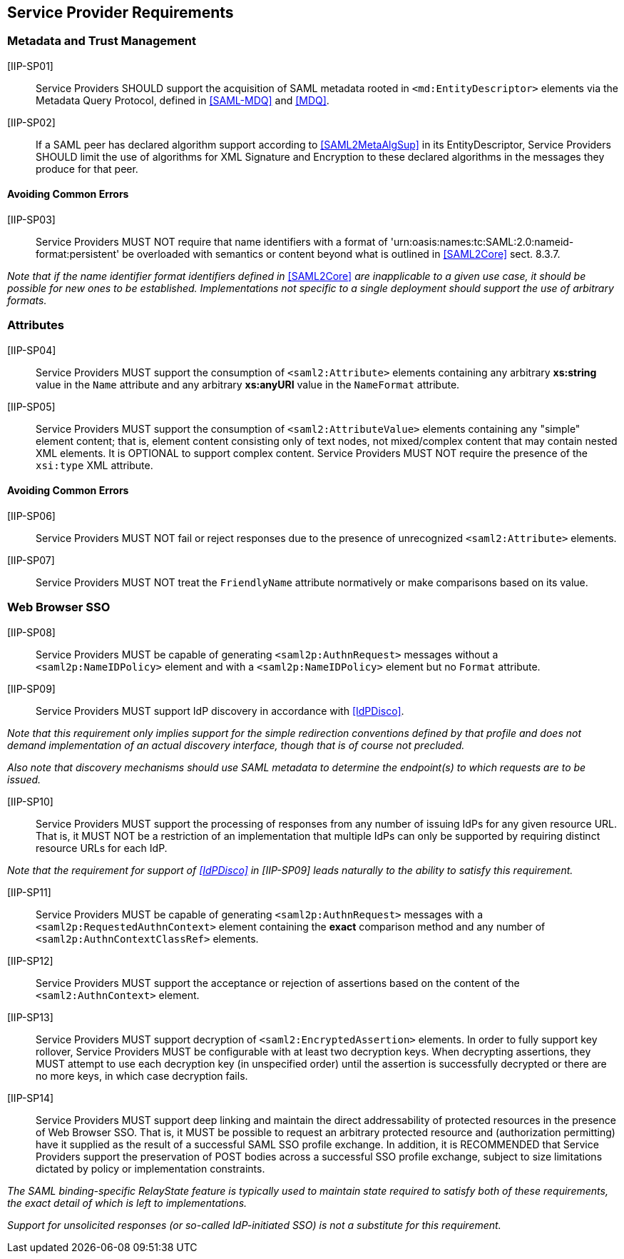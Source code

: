 == Service Provider Requirements

=== Metadata and Trust Management

[IIP-SP01]:: Service Providers SHOULD support the acquisition of SAML metadata rooted in `<md:EntityDescriptor>` elements via the Metadata Query Protocol, defined in <<SAML-MDQ>> and <<MDQ>>.

[IIP-SP02]:: If a SAML peer has declared algorithm support according to <<SAML2MetaAlgSup>> in its EntityDescriptor, Service Providers SHOULD limit the use of algorithms for XML Signature and Encryption to these declared algorithms in the messages they produce for that peer.

==== Avoiding Common Errors

[IIP-SP03]:: Service Providers MUST NOT require that name identifiers with a format of 'urn:oasis:names:tc:SAML:2.0:nameid-format:persistent' be overloaded with semantics or content beyond what is outlined in <<SAML2Core>> sect. 8.3.7.

_Note that if the name identifier format identifiers defined in_ <<SAML2Core>> _are inapplicable to a given use case, it should be possible for new ones to be established. Implementations not specific to a single deployment should support the use of arbitrary formats._

=== Attributes

[IIP-SP04]:: Service Providers MUST support the consumption of `<saml2:Attribute>` elements containing any arbitrary **xs:string** value in the `Name` attribute and any arbitrary **xs:anyURI** value in the `NameFormat` attribute.

[IIP-SP05]:: Service Providers MUST support the consumption of `<saml2:AttributeValue>` elements containing any "simple" element content; that is, element content consisting only of text nodes, not mixed/complex content that may contain nested XML elements. It is OPTIONAL to support complex content. Service Providers MUST NOT require the presence of the `xsi:type` XML attribute.

==== Avoiding Common Errors

[IIP-SP06]:: Service Providers MUST NOT fail or reject responses due to the presence of unrecognized `<saml2:Attribute>` elements.

[IIP-SP07]:: Service Providers MUST NOT treat the `FriendlyName` attribute normatively or make comparisons based on its value.

=== Web Browser SSO

[IIP-SP08]:: Service Providers MUST be capable of generating `<saml2p:AuthnRequest>` messages without a `<saml2p:NameIDPolicy>` element and with a `<saml2p:NameIDPolicy>` element but no `Format` attribute.

[IIP-SP09]:: Service Providers MUST support IdP discovery in accordance with <<IdPDisco>>. 

_Note that this requirement only implies support for the simple redirection conventions defined by that profile and does not demand implementation of an actual discovery interface, though that is of course not precluded._

_Also note that discovery mechanisms should use SAML metadata to determine the endpoint(s) to which requests are to be issued._

[IIP-SP10]:: Service Providers MUST support the processing of responses from any number of issuing IdPs for any given resource URL. That is, it MUST NOT be a restriction of an implementation that multiple IdPs can only be supported by requiring distinct resource URLs for each IdP.

_Note that the requirement for support of <<IdPDisco>> in [IIP-SP09] leads naturally to the ability to satisfy this requirement._

[IIP-SP11]:: Service Providers MUST be capable of generating `<saml2p:AuthnRequest>` messages with a `<saml2p:RequestedAuthnContext>` element containing the *exact* comparison method and any number of `<saml2p:AuthnContextClassRef>` elements.

[IIP-SP12]:: Service Providers MUST support the acceptance or rejection of assertions based on the content of the `<saml2:AuthnContext>` element.

[IIP-SP13]:: Service Providers MUST support decryption of `<saml2:EncryptedAssertion>` elements. In order to fully support key rollover, Service Providers MUST be configurable with at least two decryption keys. When decrypting assertions, they MUST attempt to use each decryption key (in unspecified order) until the assertion is successfully decrypted or there are no more keys, in which case decryption fails.

[IIP-SP14]:: Service Providers MUST support deep linking and maintain the direct addressability of protected resources in the presence of Web Browser SSO. That is, it MUST be possible to request an arbitrary protected resource and (authorization permitting) have it supplied as the result of a successful SAML SSO profile exchange. In addition, it is RECOMMENDED that Service Providers support the preservation of POST bodies across a successful SSO profile exchange, subject to size limitations dictated by policy or implementation constraints.

_The SAML binding-specific RelayState feature is typically used to maintain state required to satisfy both of these requirements, the exact detail of which is left to implementations._

_Support for unsolicited responses (or so-called IdP-initiated SSO) is not a substitute for this requirement._
